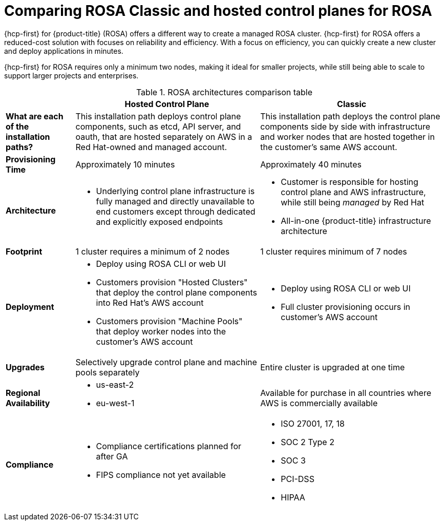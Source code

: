 // Module included in the following assemblies:
//
// * rosa_hcp/rosa-hcp-sts-creating-a-cluster-quickly.adoc 

:_content-type: CONCEPT
[id="rosa-hcp-classic-comparison_{context}"]
= Comparing ROSA Classic and hosted control planes for ROSA

{hcp-first} for {product-title} (ROSA) offers a different way to create a managed ROSA cluster. {hcp-first} for ROSA offers a reduced-cost solution with focuses on reliability and efficiency. With a focus on efficiency, you can quickly create a new cluster and deploy applications in minutes. 

{hcp-first} for ROSA requires only a minimum two nodes, making it ideal for smaller projects, while still being able to scale to support larger projects and enterprises.

.ROSA architectures comparison table

[cols="3a,8a,8a",options="header"]
|===
| {nbsp} +
| Hosted Control Plane 
| Classic

| *What are each of the installation paths?*
| This installation path deploys control plane components, such as etcd, API server, and oauth, that are hosted separately on AWS in a Red Hat-owned and managed account. 
| This installation path deploys the control plane components side by side with infrastructure and worker nodes that are hosted together in the customer’s same AWS account.

| *Provisioning Time*
| Approximately 10 minutes 
| Approximately 40 minutes 

| *Architecture*
|
    * Underlying control plane infrastructure is fully managed and directly unavailable to end customers except through dedicated and explicitly exposed endpoints
|
    * Customer is responsible for hosting control plane and AWS infrastructure, while still being _managed_ by Red Hat
    * All-in-one {product-title} infrastructure architecture
    
| *Footprint*
| 1 cluster requires a minimum of 2 nodes
| 1 cluster requires minimum of 7 nodes

| *Deployment* 
| 
    * Deploy using ROSA CLI or web UI
    * Customers provision "Hosted Clusters" that deploy the control plane components into Red Hat's AWS account
    * Customers provision "Machine Pools" that deploy worker nodes into the customer's AWS account
|
    * Deploy using ROSA CLI or web UI
    * Full cluster provisioning occurs in customer's AWS account

| *Upgrades*
| Selectively upgrade control plane and machine pools separately
| Entire cluster is upgraded at one time

| *Regional Availability* 
| 
//This list is for GA; conceal until ready.
//    * us-east-1
    * us-east-2
//    * us-west2
    * eu-west-1
//    * eu-central-1
//    * ap-southeast-2
| Available for purchase in all countries where AWS is commercially available 

| *Compliance* 
| 
    * Compliance certifications planned for after GA
    * FIPS compliance not yet available
| 
    * ISO 27001, 17, 18
    * SOC 2 Type 2
    * SOC 3
    * PCI-DSS
    * HIPAA 

|===